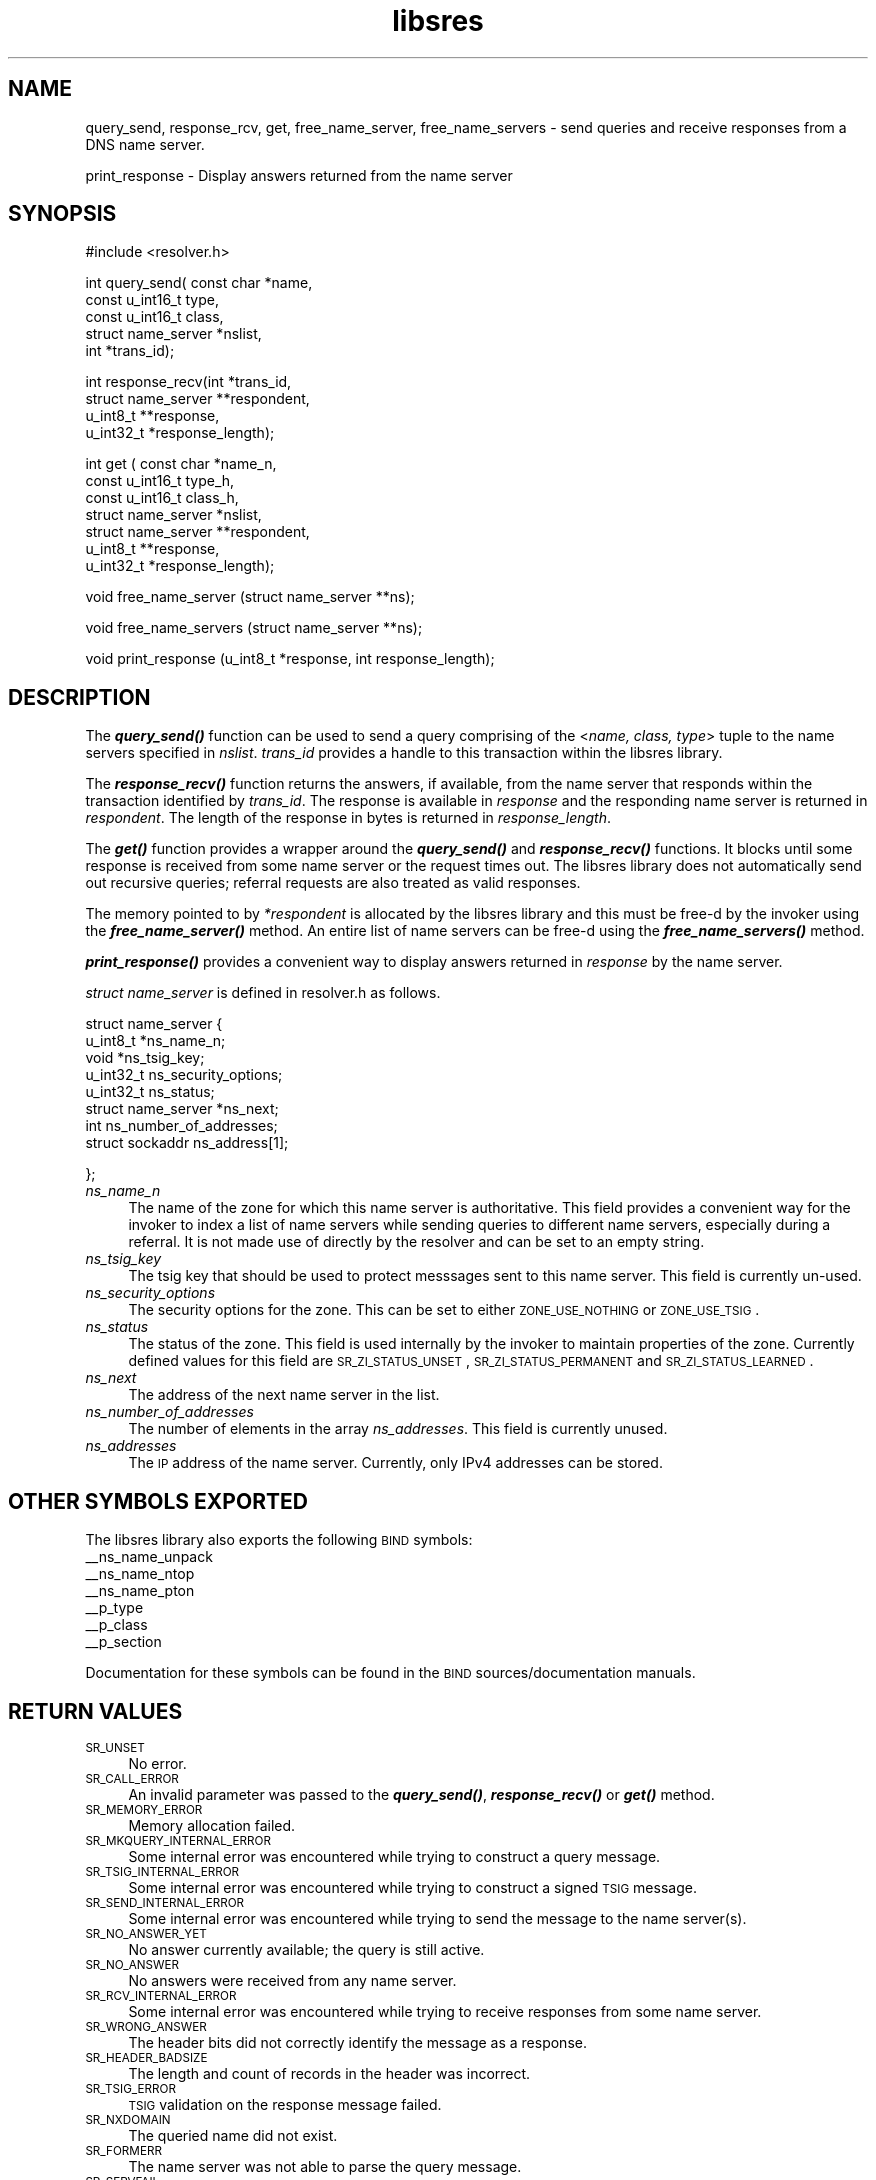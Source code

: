 .\" Automatically generated by Pod::Man v1.37, Pod::Parser v1.14
.\"
.\" Standard preamble:
.\" ========================================================================
.de Sh \" Subsection heading
.br
.if t .Sp
.ne 5
.PP
\fB\\$1\fR
.PP
..
.de Sp \" Vertical space (when we can't use .PP)
.if t .sp .5v
.if n .sp
..
.de Vb \" Begin verbatim text
.ft CW
.nf
.ne \\$1
..
.de Ve \" End verbatim text
.ft R
.fi
..
.\" Set up some character translations and predefined strings.  \*(-- will
.\" give an unbreakable dash, \*(PI will give pi, \*(L" will give a left
.\" double quote, and \*(R" will give a right double quote.  | will give a
.\" real vertical bar.  \*(C+ will give a nicer C++.  Capital omega is used to
.\" do unbreakable dashes and therefore won't be available.  \*(C` and \*(C'
.\" expand to `' in nroff, nothing in troff, for use with C<>.
.tr \(*W-|\(bv\*(Tr
.ds C+ C\v'-.1v'\h'-1p'\s-2+\h'-1p'+\s0\v'.1v'\h'-1p'
.ie n \{\
.    ds -- \(*W-
.    ds PI pi
.    if (\n(.H=4u)&(1m=24u) .ds -- \(*W\h'-12u'\(*W\h'-12u'-\" diablo 10 pitch
.    if (\n(.H=4u)&(1m=20u) .ds -- \(*W\h'-12u'\(*W\h'-8u'-\"  diablo 12 pitch
.    ds L" ""
.    ds R" ""
.    ds C` ""
.    ds C' ""
'br\}
.el\{\
.    ds -- \|\(em\|
.    ds PI \(*p
.    ds L" ``
.    ds R" ''
'br\}
.\"
.\" If the F register is turned on, we'll generate index entries on stderr for
.\" titles (.TH), headers (.SH), subsections (.Sh), items (.Ip), and index
.\" entries marked with X<> in POD.  Of course, you'll have to process the
.\" output yourself in some meaningful fashion.
.if \nF \{\
.    de IX
.    tm Index:\\$1\t\\n%\t"\\$2"
..
.    nr % 0
.    rr F
.\}
.\"
.\" For nroff, turn off justification.  Always turn off hyphenation; it makes
.\" way too many mistakes in technical documents.
.hy 0
.if n .na
.\"
.\" Accent mark definitions (@(#)ms.acc 1.5 88/02/08 SMI; from UCB 4.2).
.\" Fear.  Run.  Save yourself.  No user-serviceable parts.
.    \" fudge factors for nroff and troff
.if n \{\
.    ds #H 0
.    ds #V .8m
.    ds #F .3m
.    ds #[ \f1
.    ds #] \fP
.\}
.if t \{\
.    ds #H ((1u-(\\\\n(.fu%2u))*.13m)
.    ds #V .6m
.    ds #F 0
.    ds #[ \&
.    ds #] \&
.\}
.    \" simple accents for nroff and troff
.if n \{\
.    ds ' \&
.    ds ` \&
.    ds ^ \&
.    ds , \&
.    ds ~ ~
.    ds /
.\}
.if t \{\
.    ds ' \\k:\h'-(\\n(.wu*8/10-\*(#H)'\'\h"|\\n:u"
.    ds ` \\k:\h'-(\\n(.wu*8/10-\*(#H)'\`\h'|\\n:u'
.    ds ^ \\k:\h'-(\\n(.wu*10/11-\*(#H)'^\h'|\\n:u'
.    ds , \\k:\h'-(\\n(.wu*8/10)',\h'|\\n:u'
.    ds ~ \\k:\h'-(\\n(.wu-\*(#H-.1m)'~\h'|\\n:u'
.    ds / \\k:\h'-(\\n(.wu*8/10-\*(#H)'\z\(sl\h'|\\n:u'
.\}
.    \" troff and (daisy-wheel) nroff accents
.ds : \\k:\h'-(\\n(.wu*8/10-\*(#H+.1m+\*(#F)'\v'-\*(#V'\z.\h'.2m+\*(#F'.\h'|\\n:u'\v'\*(#V'
.ds 8 \h'\*(#H'\(*b\h'-\*(#H'
.ds o \\k:\h'-(\\n(.wu+\w'\(de'u-\*(#H)/2u'\v'-.3n'\*(#[\z\(de\v'.3n'\h'|\\n:u'\*(#]
.ds d- \h'\*(#H'\(pd\h'-\w'~'u'\v'-.25m'\f2\(hy\fP\v'.25m'\h'-\*(#H'
.ds D- D\\k:\h'-\w'D'u'\v'-.11m'\z\(hy\v'.11m'\h'|\\n:u'
.ds th \*(#[\v'.3m'\s+1I\s-1\v'-.3m'\h'-(\w'I'u*2/3)'\s-1o\s+1\*(#]
.ds Th \*(#[\s+2I\s-2\h'-\w'I'u*3/5'\v'-.3m'o\v'.3m'\*(#]
.ds ae a\h'-(\w'a'u*4/10)'e
.ds Ae A\h'-(\w'A'u*4/10)'E
.    \" corrections for vroff
.if v .ds ~ \\k:\h'-(\\n(.wu*9/10-\*(#H)'\s-2\u~\d\s+2\h'|\\n:u'
.if v .ds ^ \\k:\h'-(\\n(.wu*10/11-\*(#H)'\v'-.4m'^\v'.4m'\h'|\\n:u'
.    \" for low resolution devices (crt and lpr)
.if \n(.H>23 .if \n(.V>19 \
\{\
.    ds : e
.    ds 8 ss
.    ds o a
.    ds d- d\h'-1'\(ga
.    ds D- D\h'-1'\(hy
.    ds th \o'bp'
.    ds Th \o'LP'
.    ds ae ae
.    ds Ae AE
.\}
.rm #[ #] #H #V #F C
.\" ========================================================================
.\"
.IX Title "libsres 3"
.TH libsres 3 "2005-08-31" "perl v5.8.3" "Programmer's Manual"
.SH "NAME"
query_send, response_rcv, get, free_name_server, free_name_servers \- send queries and receive responses from a
DNS name server.
.PP
print_response \- Display answers returned from the name server
.SH "SYNOPSIS"
.IX Header "SYNOPSIS"
#include <resolver.h>
.PP
int query_send( const char      *name,
            const u_int16_t     type,
            const u_int16_t     class,
            struct name_server  *nslist,
            int                 *trans_id);
.PP
int response_recv(int           *trans_id,
            struct name_server  **respondent,
            u_int8_t            **response,
            u_int32_t           *response_length);
.PP
int get ( const char            *name_n,
            const u_int16_t     type_h,
            const u_int16_t     class_h,
            struct name_server  *nslist,
            struct name_server  **respondent,
            u_int8_t            **response,
            u_int32_t           *response_length);
.PP
void free_name_server (struct name_server **ns);
.PP
void free_name_servers (struct name_server **ns);
.PP
void print_response (u_int8_t *response, int response_length);
.SH "DESCRIPTION"
.IX Header "DESCRIPTION"
The \fB\f(BIquery_send()\fB\fR function can be used to send a query comprising of the
<\fIname, class, type\fR> tuple to the name servers specified in \fInslist\fR. 
\&\fItrans_id\fR provides a handle to this transaction within the libsres library.
.PP
The \fB\f(BIresponse_recv()\fB\fR function returns the answers, if available, from the
name server that responds within the transaction identified by \fItrans_id\fR. 
The response is available in \fIresponse\fR and the responding name server is 
returned in \fIrespondent\fR. The length of the response in bytes is returned 
in  \fIresponse_length\fR. 
.PP
The \fB\f(BIget()\fB\fR function provides a wrapper around the \fB\f(BIquery_send()\fB\fR and
\&\fB\f(BIresponse_recv()\fB\fR functions. It blocks until some response is received 
from some name server or the request times out. The libsres library does
not automatically send out recursive queries; referral requests are also
treated as valid responses.
.PP
The memory pointed to by \fI*respondent\fR is allocated 
by the libsres library and this must be free-d by the invoker using the 
\&\fB\f(BIfree_name_server()\fB\fR method. An entire list of name servers can be free-d 
using the \fB\f(BIfree_name_servers()\fB\fR method.
.PP
\&\fB\f(BIprint_response()\fB\fR provides a convenient way to display answers returned
in \fIresponse\fR by the name server.
.PP
\&\fIstruct name_server\fR is defined in resolver.h as follows.
.PP
struct name_server 
{
    u_int8_t *ns_name_n;
    void *ns_tsig_key;
    u_int32_t ns_security_options;
    u_int32_t ns_status;
    struct name_server *ns_next; 
    int ns_number_of_addresses;
    struct sockaddr ns_address[1];
.PP
};
.IP "\fIns_name_n\fR" 4
.IX Item "ns_name_n"
The name of the zone for which this name server is authoritative. This field
provides a convenient way for the invoker to index a list of name servers
while sending queries to different name servers, especially during a referral.
It is not made use of directly by the resolver and can be set to an empty string.
.IP "\fIns_tsig_key\fR" 4
.IX Item "ns_tsig_key"
The tsig key that should be used to protect messsages sent to this name server.
This field is currently un\-used.
.IP "\fIns_security_options\fR" 4
.IX Item "ns_security_options"
The security options for the zone. This can be set to either \s-1ZONE_USE_NOTHING\s0 or
\&\s-1ZONE_USE_TSIG\s0.
.IP "\fIns_status\fR" 4
.IX Item "ns_status"
The status of the zone. This field is used internally by the invoker to maintain 
properties of the zone. Currently defined values for this field are 
\&\s-1SR_ZI_STATUS_UNSET\s0, \s-1SR_ZI_STATUS_PERMANENT\s0 and \s-1SR_ZI_STATUS_LEARNED\s0.
.IP "\fIns_next\fR" 4
.IX Item "ns_next"
The address of the next name server in the list.
.IP "\fIns_number_of_addresses\fR" 4
.IX Item "ns_number_of_addresses"
The number of elements in the array \fIns_addresses\fR. This field is
currently unused.
.IP "\fIns_addresses\fR" 4
.IX Item "ns_addresses"
The \s-1IP\s0 address of the name server. Currently, only IPv4 addresses can be stored. 
.SH "OTHER SYMBOLS EXPORTED"
.IX Header "OTHER SYMBOLS EXPORTED"
The libsres library also exports the following \s-1BIND\s0 symbols: 
    _\|_ns_name_unpack
    _\|_ns_name_ntop
    _\|_ns_name_pton
    _\|_p_type
    _\|_p_class
    _\|_p_section
.PP
Documentation for these symbols can be found in the \s-1BIND\s0 
sources/documentation manuals.
.SH "RETURN VALUES"
.IX Header "RETURN VALUES"
.IP "\s-1SR_UNSET\s0" 4
.IX Item "SR_UNSET"
No error.
.IP "\s-1SR_CALL_ERROR\s0" 4
.IX Item "SR_CALL_ERROR"
An invalid parameter was passed to the \fB\f(BIquery_send()\fB\fR, 
\&\fB\f(BIresponse_recv()\fB\fR or \fB\f(BIget()\fB\fR method.
.IP "\s-1SR_MEMORY_ERROR\s0" 4
.IX Item "SR_MEMORY_ERROR"
Memory allocation failed.
.IP "\s-1SR_MKQUERY_INTERNAL_ERROR\s0" 4
.IX Item "SR_MKQUERY_INTERNAL_ERROR"
Some internal error was encountered while trying to construct a 
query message.
.IP "\s-1SR_TSIG_INTERNAL_ERROR\s0" 4
.IX Item "SR_TSIG_INTERNAL_ERROR"
Some internal error was encountered while trying to construct a 
signed \s-1TSIG\s0 message.
.IP "\s-1SR_SEND_INTERNAL_ERROR\s0" 4
.IX Item "SR_SEND_INTERNAL_ERROR"
Some internal error was encountered while trying to send the 
message to the name server(s).
.IP "\s-1SR_NO_ANSWER_YET\s0" 4
.IX Item "SR_NO_ANSWER_YET"
No answer currently available; the query is still active.
.IP "\s-1SR_NO_ANSWER\s0" 4
.IX Item "SR_NO_ANSWER"
No answers were received from any name server.
.IP "\s-1SR_RCV_INTERNAL_ERROR\s0" 4
.IX Item "SR_RCV_INTERNAL_ERROR"
Some internal error was encountered while trying to receive 
responses from some name server.
.IP "\s-1SR_WRONG_ANSWER\s0" 4
.IX Item "SR_WRONG_ANSWER"
The header bits did not correctly identify the message as a
response.
.IP "\s-1SR_HEADER_BADSIZE\s0" 4
.IX Item "SR_HEADER_BADSIZE"
The length and count of records in the header was incorrect.
.IP "\s-1SR_TSIG_ERROR\s0" 4
.IX Item "SR_TSIG_ERROR"
\&\s-1TSIG\s0 validation on the response message failed.
.IP "\s-1SR_NXDOMAIN\s0" 4
.IX Item "SR_NXDOMAIN"
The queried name did not exist.
.IP "\s-1SR_FORMERR\s0" 4
.IX Item "SR_FORMERR"
The name server was not able to parse the query message.
.IP "\s-1SR_SERVFAIL\s0" 4
.IX Item "SR_SERVFAIL"
The name server was not reachable. 
.IP "\s-1SR_NOTIMPL\s0" 4
.IX Item "SR_NOTIMPL"
A particular functionality is not yet implemented.
.IP "\s-1SR_REFUSED\s0" 4
.IX Item "SR_REFUSED"
The name server refused to answer this query.
.IP "\s-1SR_GENERIC_FAILURE\s0" 4
.IX Item "SR_GENERIC_FAILURE"
Other failure returned by the name server and reflected in the
returned message \s-1RCODE\s0.
.IP "\s-1SR_EDNS_VERSION_ERROR\s0" 4
.IX Item "SR_EDNS_VERSION_ERROR"
Wrong \s-1EDNS\s0 version used. Not implemented.
.IP "\s-1SR_UNSUPP_ENDS0_LABEL\s0" 4
.IX Item "SR_UNSUPP_ENDS0_LABEL"
Unsupported \s-1EDNS\s0 version used. Not implemented.
.IP "\s-1SR_SUSPICIOUS_BIT\s0" 4
.IX Item "SR_SUSPICIOUS_BIT"
Some bit in the header was set funny. Not implemented.
.IP "\s-1SR_NAME_EXPANSION_FAILURE\s0" 4
.IX Item "SR_NAME_EXPANSION_FAILURE"
Could not expand name from wire format. Not used.
.SH "CURRENT STATUS"
.IX Header "CURRENT STATUS"
There is currently no support for IPv6. There is limited support for 
specifying resolver policy; members of the \fIstruct name_server\fR are 
still subject to change. 
The library is not thread\-safe. 
.SH "COPYRIGHT"
.IX Header "COPYRIGHT"
Copyright 2004\-2005 \s-1SPARTA\s0, Inc.  All rights reserved.
See the \s-1COPYING\s0 file included with the dnssec-tools package for details.
.SH "SEE ALSO"
.IX Header "SEE ALSO"
\&\fIlibval\fR\|(3)
.PP
http://dnssec\-tools.sourceforge.net
